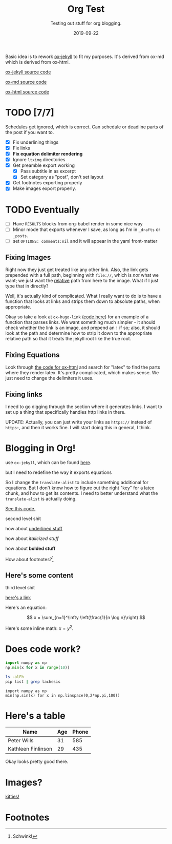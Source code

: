 #+TITLE: Org Test
#+SUBTITLE: Testing out stuff for org blogging.
#+DATE: 2019-09-22

#+STARTUP: showall indent
#+OPTIONS: toc:nil 
#+OPTIONS: tex:t

Basic idea is to rework [[file:~/.emacs.d/lisp/ox-jekyll-md/ox-jekyll-md.el::;;;%20ox-jekyll-md.el%20---%20Export%20Jekyll%20on%20Markdown%20articles%20using%20org-mode.%20-*-%20lexical-binding:%20t;%20-*-][ox-jekyll]] to fit my purposes. It's derived from ox-md which is
derived from ox-html.

[[https://github.com/gonsie/ox-jekyll-md][ox-jekyll source code]]

[[https://github.com/emacsmirror/org/blob/master/lisp/ox-md.el][ox-md source code]]

[[https://github.com/emacsmirror/org/blob/master/lisp/ox-html.el][ox-html source code]]

* TODO [7/7]
SCHEDULED: <2019-09-21 Sat>

Schedules get ignored, which is correct. Can schedule or deadline parts of the post if
you want to.

- [X] Fix underlining things
- [X] Fix links
- [X] *Fix equation delimiter rendering*
- [X] Ignore =ltximg= directories
- [X] Get preamble export working
  - [X] Pass subtitle in as excerpt
  - [X] Set category as "post", don't set layout
- [X] Get footnotes exporting properly
- [X] Make images export properly. 

* TODO Eventually

- [ ] Have =RESULTS= blocks from org-babel render in some nice way
- [ ] Minor mode that exports whenever I save, as long as I'm in =_drafts= or =_posts=.
- [ ] set =OPTIONS: comments:nil= and it will appear in the yaml front-matter

** Fixing Images

Right now they just get treated like any other link. Also, the link gets prepended with
a full path, beginning with =file://=, which is /not/ what we want; we just want the
_relative_ path from here to the image. What if I just type that in directly?

Well, it's actually kind of complicated. What I really want to do is to have a function
that looks at links and strips them down to absolute paths, when appropriate.

Okay so take a look at =ox-hugo-link= ([[https://github.com/kaushalmodi/ox-hugo/blob/master/ox-hugo.el#L1963][code here]]) for an example of a function that parses
links. We want something much simpler - it should check whether the link is an image,
and prepend an =!= if so; also, it should look at the path and determine how to strip it
down to the appropriate relative path so that it treats the jekyll root like the true
root.

** Fixing Equations

Look through [[https:github.com/emacsmirror/org/blob/master/lisp/ox-html.el][the code for ox-html]] and search for "latex" to find the parts where they
render latex. It's pretty complicated, which makes sense. We just need to change the
delimiters it uses.

** Fixing links

I need to go digging through the section where it generates links. I want to set up a
thing that specifically handles http links in there.

UPDATE: Actually, you can just write your links as =https://= instead of =https:=, and then
it works fine. I will start doing this in general, I think.

* Blogging in Org!

use =ox-jekyll=, which can be found [[https://github.com/gonsie/ox-jekyll-md][here]].

but I need to redefine the way it exports equations

So I change the =translate-alist= to include something additional for equations. But I
don't know how to figure out the right "key" for a latex chunk, and how to get its
contents. I need to better understand what the =translate-alist= is actually doing.

[[file:~/.emacs.d/elpa/ox-gfm-1.0/ox-gfm.el:::translate-alist%20'((inner-template%20.%20org-gfm-inner-template)%20(paragraph%20.%20org-gfm-paragraph)%20(strike-through%20.%20org-gfm-strike-through)%20(src-block%20.%20org-gfm-src-block)%20(table-cell%20.%20org-gfm-table-cell)%20(table-row%20.%20org-gfm-table-row)%20(table%20.%20org-gfm-table)))][See this code.]]

second level shit

how about _underlined stuff_ 

how about /italicized stuff/

how about *bolded stuff*

How about footnotes?[fn:1] 

** Here's some content

third level shit

[[https://google.com][here's a link]]

Here's an equation:

$$ x = \sum_{n=1}^\infty \left(\frac{1}{n \log n}\right) $$

Here's some inline math: $x = y^2$.

* Does code work?

#+BEGIN_SRC python
import numpy as np
np.min(x for x in range(10))  
#+END_SRC

#+BEGIN_SRC bash
ls -alFh
pip list | grep lachesis
#+END_SRC

#+BEGIN_SRC ipython :async t :results drawer :session
import numpy as np
min(np.sin(x) for x in np.linspace(0,2*np.pi,100)) 
#+END_SRC

#+RESULTS:
:RESULTS:
# Out[3]:
: -0.9998741276738751
:END:

* Here's a table

| Name               | Age | Phone |
|--------------------+-----+-------|
| Peter Wills        |  31 |   585 |
| Kathleen Finlinson |  29 |   435 |

Okay looks pretty good there.

* Images?

[[file:~/code/jekyll/peterewills.github.io/assets/images/kitties.jpg][kitties!]]

* Footnotes

[fn:1] Schwink!


